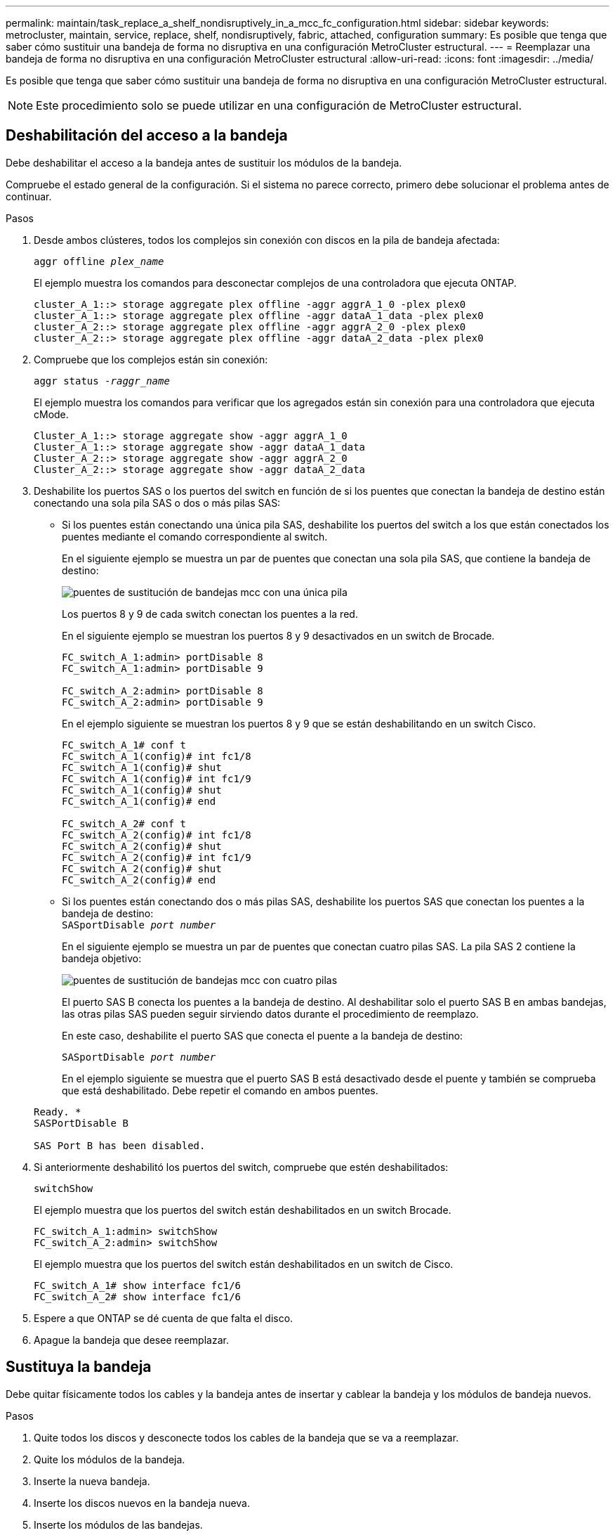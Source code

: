 ---
permalink: maintain/task_replace_a_shelf_nondisruptively_in_a_mcc_fc_configuration.html 
sidebar: sidebar 
keywords: metrocluster, maintain, service, replace, shelf, nondisruptively, fabric, attached, configuration 
summary: Es posible que tenga que saber cómo sustituir una bandeja de forma no disruptiva en una configuración MetroCluster estructural. 
---
= Reemplazar una bandeja de forma no disruptiva en una configuración MetroCluster estructural
:allow-uri-read: 
:icons: font
:imagesdir: ../media/


[role="lead"]
Es posible que tenga que saber cómo sustituir una bandeja de forma no disruptiva en una configuración MetroCluster estructural.


NOTE: Este procedimiento solo se puede utilizar en una configuración de MetroCluster estructural.



== Deshabilitación del acceso a la bandeja

Debe deshabilitar el acceso a la bandeja antes de sustituir los módulos de la bandeja.

Compruebe el estado general de la configuración. Si el sistema no parece correcto, primero debe solucionar el problema antes de continuar.

.Pasos
. Desde ambos clústeres, todos los complejos sin conexión con discos en la pila de bandeja afectada:
+
`aggr offline _plex_name_`

+
El ejemplo muestra los comandos para desconectar complejos de una controladora que ejecuta ONTAP.

+
[listing]
----

cluster_A_1::> storage aggregate plex offline -aggr aggrA_1_0 -plex plex0
cluster_A_1::> storage aggregate plex offline -aggr dataA_1_data -plex plex0
cluster_A_2::> storage aggregate plex offline -aggr aggrA_2_0 -plex plex0
cluster_A_2::> storage aggregate plex offline -aggr dataA_2_data -plex plex0
----
. Compruebe que los complejos están sin conexión:
+
`aggr status _-raggr_name_`

+
El ejemplo muestra los comandos para verificar que los agregados están sin conexión para una controladora que ejecuta cMode.

+
[listing]
----

Cluster_A_1::> storage aggregate show -aggr aggrA_1_0
Cluster_A_1::> storage aggregate show -aggr dataA_1_data
Cluster_A_2::> storage aggregate show -aggr aggrA_2_0
Cluster_A_2::> storage aggregate show -aggr dataA_2_data
----
. Deshabilite los puertos SAS o los puertos del switch en función de si los puentes que conectan la bandeja de destino están conectando una sola pila SAS o dos o más pilas SAS:
+
** Si los puentes están conectando una única pila SAS, deshabilite los puertos del switch a los que están conectados los puentes mediante el comando correspondiente al switch.
+
En el siguiente ejemplo se muestra un par de puentes que conectan una sola pila SAS, que contiene la bandeja de destino:

+
image::../media/mcc_shelf_replacement_bridges_with_a_single_stack.gif[puentes de sustitución de bandejas mcc con una única pila]

+
Los puertos 8 y 9 de cada switch conectan los puentes a la red.

+
En el siguiente ejemplo se muestran los puertos 8 y 9 desactivados en un switch de Brocade.

+
[listing]
----
FC_switch_A_1:admin> portDisable 8
FC_switch_A_1:admin> portDisable 9

FC_switch_A_2:admin> portDisable 8
FC_switch_A_2:admin> portDisable 9
----
+
En el ejemplo siguiente se muestran los puertos 8 y 9 que se están deshabilitando en un switch Cisco.

+
[listing]
----
FC_switch_A_1# conf t
FC_switch_A_1(config)# int fc1/8
FC_switch_A_1(config)# shut
FC_switch_A_1(config)# int fc1/9
FC_switch_A_1(config)# shut
FC_switch_A_1(config)# end

FC_switch_A_2# conf t
FC_switch_A_2(config)# int fc1/8
FC_switch_A_2(config)# shut
FC_switch_A_2(config)# int fc1/9
FC_switch_A_2(config)# shut
FC_switch_A_2(config)# end
----
** Si los puentes están conectando dos o más pilas SAS, deshabilite los puertos SAS que conectan los puentes a la bandeja de destino: +
`SASportDisable _port number_`
+
En el siguiente ejemplo se muestra un par de puentes que conectan cuatro pilas SAS. La pila SAS 2 contiene la bandeja objetivo:

+
image::../media/mcc_shelf_replacement_bridges_with_four_stacks.gif[puentes de sustitución de bandejas mcc con cuatro pilas]

+
El puerto SAS B conecta los puentes a la bandeja de destino. Al deshabilitar solo el puerto SAS B en ambas bandejas, las otras pilas SAS pueden seguir sirviendo datos durante el procedimiento de reemplazo.

+
En este caso, deshabilite el puerto SAS que conecta el puente a la bandeja de destino:

+
`SASportDisable _port number_`

+
En el ejemplo siguiente se muestra que el puerto SAS B está desactivado desde el puente y también se comprueba que está deshabilitado. Debe repetir el comando en ambos puentes.

+
[listing]
----
Ready. *
SASPortDisable B

SAS Port B has been disabled.
----


. Si anteriormente deshabilitó los puertos del switch, compruebe que estén deshabilitados:
+
`switchShow`

+
El ejemplo muestra que los puertos del switch están deshabilitados en un switch Brocade.

+
[listing]
----

FC_switch_A_1:admin> switchShow
FC_switch_A_2:admin> switchShow
----
+
El ejemplo muestra que los puertos del switch están deshabilitados en un switch de Cisco.

+
[listing]
----

FC_switch_A_1# show interface fc1/6
FC_switch_A_2# show interface fc1/6
----
. Espere a que ONTAP se dé cuenta de que falta el disco.
. Apague la bandeja que desee reemplazar.




== Sustituya la bandeja

Debe quitar físicamente todos los cables y la bandeja antes de insertar y cablear la bandeja y los módulos de bandeja nuevos.

.Pasos
. Quite todos los discos y desconecte todos los cables de la bandeja que se va a reemplazar.
. Quite los módulos de la bandeja.
. Inserte la nueva bandeja.
. Inserte los discos nuevos en la bandeja nueva.
. Inserte los módulos de las bandejas.
. Conecte el cable de la bandeja (SAS o alimentación).
. Encienda la bandeja.




== Volver a habilitar el acceso y verificar la operación

Una vez sustituida la bandeja, es necesario volver a habilitar el acceso y comprobar que la nueva bandeja funcione correctamente.

.Pasos
. Compruebe que la bandeja se encienda correctamente y que los enlaces de los módulos IOM estén presentes.
. Habilite los puertos del switch o el puerto SAS de acuerdo con las siguientes situaciones:
+
[cols="1,3"]
|===


| Opción | Paso 


 a| 
*Si ha desactivado previamente los puertos del conmutador*
 a| 
.. Active los puertos del switch:
+
`portEnable _port number_`

+
En el ejemplo se muestra el puerto del switch que se está habilitando en un switch de Brocade.

+
[listing]
----

Switch_A_1:admin> portEnable 6
Switch_A_2:admin> portEnable 6
----
+
En el ejemplo se muestra el puerto del switch que se está habilitando en un switch de Cisco.

+
[listing]
----

Switch_A_1# conf t
Switch_A_1(config)# int fc1/6
Switch_A_1(config)# no shut
Switch_A_1(config)# end

Switch_A_2# conf t
Switch_A_2(config)# int fc1/6
Switch_A_2(config)# no shut
Switch_A_2(config)# end
----




 a| 
*Si anteriormente deshabilitó un puerto SAS*
 a| 
.. Habilite el puerto SAS que conecta la pila a la ubicación de la bandeja:
+
`SASportEnable _port number_`

+
En el ejemplo se muestra que el puerto SAS A está habilitado desde el puente y también se comprueba que está habilitado.

+
[listing]
----
Ready. *
SASPortEnable A

SAS Port A has been enabled.
----


|===
. Si anteriormente ha desactivado los puertos del conmutador, compruebe que están habilitados y en línea y que todos los dispositivos están conectados correctamente:
+
`switchShow`

+
En el ejemplo se muestra la `switchShow` Comando para verificar que un switch Brocade está en línea.

+
[listing]
----

Switch_A_1:admin> SwitchShow
Switch_A_2:admin> SwitchShow
----
+
En el ejemplo se muestra la `switchShow` Comando para verificar que un switch Cisco está en línea.

+
[listing]
----

Switch_A_1# show interface fc1/6
Switch_A_2# show interface fc1/6
----
+

NOTE: Transcurridos varios minutos, ONTAP detecta que se han insertado nuevos discos y muestra un mensaje para cada disco nuevo.

. Compruebe que ONTAP ha detectado los discos:
+
`sysconfig -a`

. En línea los complejos que estaban fuera de línea antes:
+
`aggr online__plex_name__`

+
El ejemplo muestra los comandos para colocar complejos en una controladora que ejecuta cMode nuevamente en línea.

+
[listing]
----

Cluster_A_1::> storage aggregate plex online -aggr aggr1 -plex plex2
Cluster_A_1::> storage aggregate plex online -aggr aggr2 -plex plex6
Cluster_A_1::> storage aggregate plex online -aggr aggr3 -plex plex1
----
+
Los complejos empiezan a resincronizar.

+

NOTE: Puede supervisar el progreso de la resincronización mediante el `aggr status _-raggr_name_` comando.


